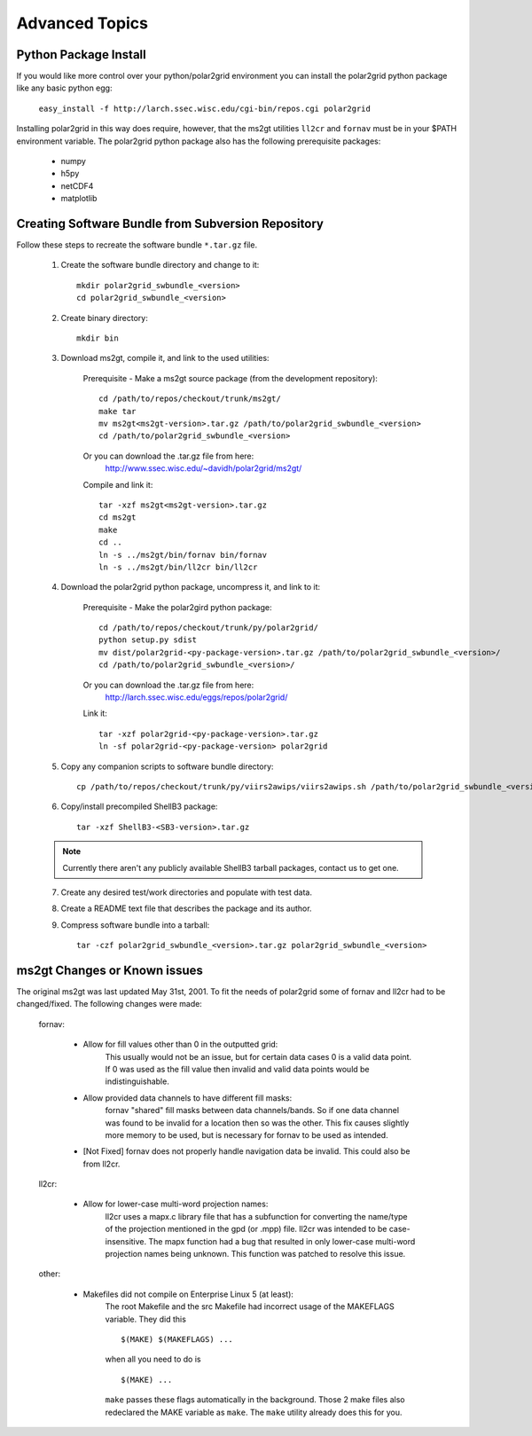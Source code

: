 Advanced Topics
===============

Python Package Install
----------------------

If you would like more control over your python/polar2grid environment
you can install the polar2grid python package like any basic python egg:

    ``easy_install -f http://larch.ssec.wisc.edu/cgi-bin/repos.cgi polar2grid``

Installing polar2grid in this way does require, however, that the ms2gt
utilities ``ll2cr`` and ``fornav`` must be in your $PATH environment
variable.  The polar2grid python package also has the following prerequisite
packages:

    - numpy
    - h5py
    - netCDF4
    - matplotlib

Creating Software Bundle from Subversion Repository
---------------------------------------------------

Follow these steps to recreate the software bundle ``*.tar.gz`` file.

    1. Create the software bundle directory and change to it::

        mkdir polar2grid_swbundle_<version>
        cd polar2grid_swbundle_<version>

    2. Create binary directory::

        mkdir bin

    3. Download ms2gt, compile it, and link to the used utilities:

        Prerequisite - Make a ms2gt source package (from the development repository)::

            cd /path/to/repos/checkout/trunk/ms2gt/
            make tar
            mv ms2gt<ms2gt-version>.tar.gz /path/to/polar2grid_swbundle_<version>
            cd /path/to/polar2grid_swbundle_<version>

        Or you can download the .tar.gz file from here:
            http://www.ssec.wisc.edu/~davidh/polar2grid/ms2gt/

        Compile and link it::

            tar -xzf ms2gt<ms2gt-version>.tar.gz
            cd ms2gt
            make
            cd ..
            ln -s ../ms2gt/bin/fornav bin/fornav
            ln -s ../ms2gt/bin/ll2cr bin/ll2cr

    4. Download the polar2grid python package, uncompress it, and link to it:
           
        Prerequisite - Make the polar2gird python package::

            cd /path/to/repos/checkout/trunk/py/polar2grid/
            python setup.py sdist
            mv dist/polar2grid-<py-package-version>.tar.gz /path/to/polar2grid_swbundle_<version>/
            cd /path/to/polar2grid_swbundle_<version>/

        Or you can download the .tar.gz file from here:
            http://larch.ssec.wisc.edu/eggs/repos/polar2grid/

        Link it::

            tar -xzf polar2grid-<py-package-version>.tar.gz
            ln -sf polar2grid-<py-package-version> polar2grid

    5. Copy any companion scripts to software bundle directory::

        cp /path/to/repos/checkout/trunk/py/viirs2awips/viirs2awips.sh /path/to/polar2grid_swbundle_<version>/bin/

    6. Copy/install precompiled ShellB3 package::

        tar -xzf ShellB3-<SB3-version>.tar.gz

    .. note:: Currently there aren't any publicly available ShellB3 tarball packages, contact us to get one.

    7. Create any desired test/work directories and populate with test data.

    8. Create a README text file that describes the package and its author.

    9. Compress software bundle into a tarball::

        tar -czf polar2grid_swbundle_<version>.tar.gz polar2grid_swbundle_<version>

ms2gt Changes or Known issues
-----------------------------

The original ms2gt was last updated May 31st, 2001.  To fit the needs of
polar2grid some of fornav and ll2cr had to be changed/fixed.  The following
changes were made:

    fornav:

        * Allow for fill values other than 0 in the outputted grid:
              This usually would not be an issue, but for certain data cases
              0 is a valid data point.  If 0 was used as the fill value then
              invalid and valid data points would be indistinguishable.
        * Allow provided data channels to have different fill masks:
              fornav "shared" fill masks between data channels/bands.  So if
              one data channel was found to be invalid for a location then so
              was the other.  This fix causes slightly more memory to be used,
              but is necessary for fornav to be used as intended.
        * [Not Fixed] fornav does not properly handle navigation data be
          invalid.  This could also be from ll2cr.

    ll2cr:

        * Allow for lower-case multi-word projection names:
              ll2cr uses a mapx.c library file that has a subfunction for
              converting the name/type of the projection mentioned in the
              gpd (or .mpp) file.  ll2cr was intended to be case-insensitive.
              The mapx function had a bug that resulted in only lower-case
              multi-word projection names being unknown.  This function was
              patched to resolve this issue.

    other:

        * Makefiles did not compile on Enterprise Linux 5 (at least):
            The root Makefile and the src Makefile had incorrect usage of the
            MAKEFLAGS variable.  They did this
            ::

                $(MAKE) $(MAKEFLAGS) ...

            when all you need to do is
            ::

                $(MAKE) ...

            ``make`` passes these flags automatically in the background.
            Those 2 make files also redeclared the MAKE variable as ``make``.
            The ``make`` utility already does this for you.



